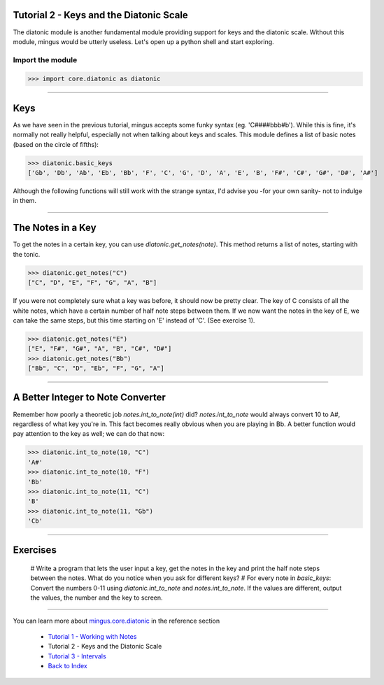 ﻿Tutorial 2 - Keys and the Diatonic Scale
========================================

The diatonic module is another fundamental module providing support for keys and the diatonic scale. Without this module, mingus would be utterly useless. Let's open up a python shell and start exploring.

Import the module
-----------------


>>> import core.diatonic as diatonic



----


Keys
====

As we have seen in the previous tutorial, mingus accepts some funky syntax (eg. 'C####bbb#b'). While this is fine, it's normally not really helpful, especially not when talking about keys and scales. This module defines a list of basic notes (based on the circle of fifths):


>>> diatonic.basic_keys
['Gb', 'Db', 'Ab', 'Eb', 'Bb', 'F', 'C', 'G', 'D', 'A', 'E', 'B', 'F#', 'C#', 'G#', 'D#', 'A#'] 


Although the following functions will still work with the strange syntax, I'd advise you -for your own sanity- not to indulge in them.


----


The Notes in a Key
==================


To get the notes in a certain key, you can use `diatonic.get_notes(note)`. This method returns a list of notes, starting with the tonic.



>>> diatonic.get_notes("C")
["C", "D", "E", "F", "G", "A", "B"]



If you were not completely sure what a key was before, it should now be pretty clear. The key of C consists of all the white notes, which have a certain number of half note steps between them. If we now want the notes in the key of E, we can take the same steps, but this time starting on 'E' instead of 'C'. (See exercise 1).


>>> diatonic.get_notes("E")
["E", "F#", "G#", "A", "B", "C#", "D#"]
>>> diatonic.get_notes("Bb")
["Bb", "C", "D", "Eb", "F", "G", "A"]





----


A Better Integer to Note Converter
==================================

Remember how poorly a theoretic job `notes.int_to_note(int)` did? `notes.int_to_note` would always convert 10 to A#, regardless of what key you're in. This fact becomes really obvious when you are playing in Bb. A better function would pay attention to the key as well; we can do that now:



>>> diatonic.int_to_note(10, "C")
'A#'
>>> diatonic.int_to_note(10, "F")
'Bb'
>>> diatonic.int_to_note(11, "C")
'B'
>>> diatonic.int_to_note(11, "Gb")
'Cb'




----


Exercises
=========

  # Write a program that lets the user input a key, get the notes in the key and print the half note steps between the notes. What do you notice when you ask for different keys?
  # For every note in `basic_keys`: Convert the numbers 0-11 using `diatonic.int_to_note` and `notes.int_to_note`. If the values are different, output the values, the number and the key to screen.


----


You can learn more about `mingus.core.diatonic <refMingusCoreDiatonic>`_ in the reference section

  * `Tutorial 1 - Working with Notes <tutorialNote>`_
  * Tutorial 2 - Keys and the Diatonic Scale
  * `Tutorial 3 - Intervals <tutorialIntervals>`_
  * `Back to Index </index>`_
